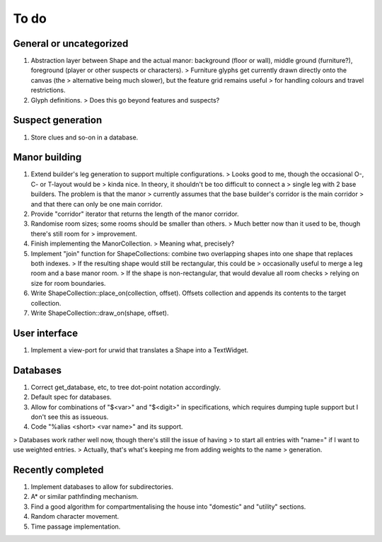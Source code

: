 *****
To do
*****

General or uncategorized
========================

1. Abstraction layer between Shape and the actual manor: background (floor or
   wall), middle ground (furniture?), foreground (player or other suspects or
   characters).
   > Furniture glyphs get currently drawn directly onto the canvas (the 
   > alternative being much slower), but the feature grid remains useful
   > for handling colours and travel restrictions.
2. Glyph definitions.
   > Does this go beyond features and suspects?

Suspect generation
==================

1. Store clues and so-on in a database.

Manor building
==============

1. Extend builder's leg generation to support multiple configurations.
   > Looks good to me, though the occasional O-, C- or T-layout would be
   > kinda nice. In theory, it shouldn't be too difficult to connect a
   > single leg with 2 base builders. The problem is that the manor
   > currently assumes that the base builder's corridor is the main corridor
   > and that there can only be one main corridor.
2. Provide "corridor" iterator that returns the length of the manor corridor.
3. Randomise room sizes; some rooms should be smaller than others.
   > Much better now than it used to be, though there's still room for
   > improvement.
4. Finish implementing the ManorCollection.
   > Meaning what, precisely?
5. Implement "join" function for ShapeCollections: combine two overlapping
   shapes into one shape that replaces both indexes.
   > If the resulting shape would still be rectangular, this could be
   > occasionally useful to merge a leg room and a base manor room.
   > If the shape is non-rectangular, that would devalue all room checks
   > relying on size for room boundaries.
6. Write ShapeCollection::place_on(collection, offset). Offsets collection and
   appends its contents to the target collection.
7. Write ShapeCollection::draw_on(shape, offset).

User interface
==============

1. Implement a view-port for urwid that translates a Shape into a TextWidget.

Databases
=========

1. Correct get_database, etc, to tree dot-point notation accordingly.
2. Default spec for databases.
3. Allow for combinations of "$<var>" and "$<digit>" in specifications, which
   requires dumping tuple support but I don't see this as issueous.
4. Code "%alias <short> <var name>" and its support.

> Databases work rather well now, though there's still the issue of having
> to start all entries with "name=" if I want to use weighted entries.
> Actually, that's what's keeping me from adding weights to the name
> generation.

Recently completed
==================

1. Implement databases to allow for subdirectories.
2. A* or similar pathfinding mechanism.
3. Find a good algorithm for compartmentalising the house into "domestic" and
   "utility" sections.
4. Random character movement.
5. Time passage implementation.
